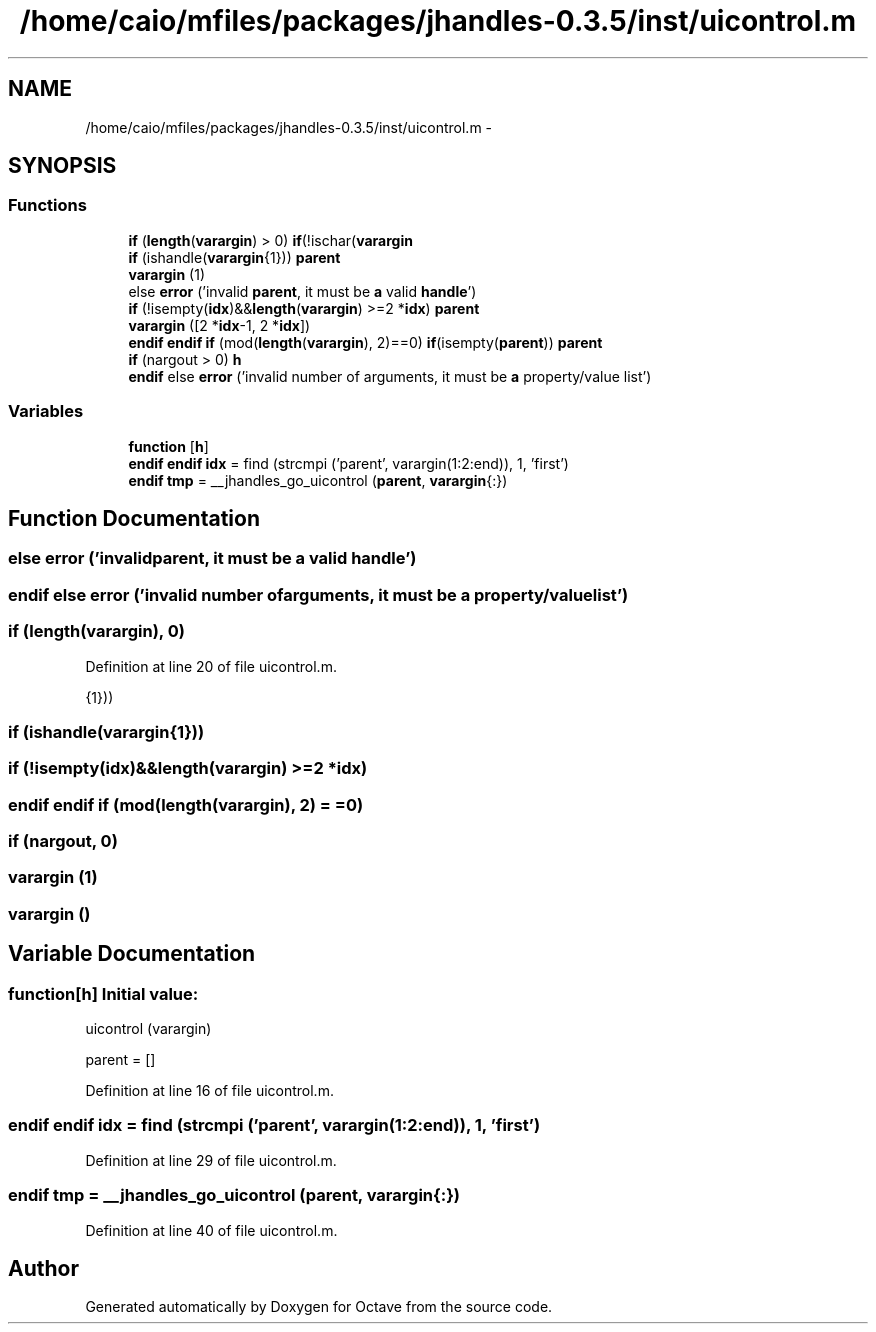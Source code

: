 .TH "/home/caio/mfiles/packages/jhandles-0.3.5/inst/uicontrol.m" 3 "Tue Nov 27 2012" "Version 3.0" "Octave" \" -*- nroff -*-
.ad l
.nh
.SH NAME
/home/caio/mfiles/packages/jhandles-0.3.5/inst/uicontrol.m \- 
.SH SYNOPSIS
.br
.PP
.SS "Functions"

.in +1c
.ti -1c
.RI "\fBif\fP (\fBlength\fP(\fBvarargin\fP) > 0) \fBif\fP(!ischar(\fBvarargin\fP"
.br
.ti -1c
.RI "\fBif\fP (ishandle(\fBvarargin\fP{1})) \fBparent\fP"
.br
.ti -1c
.RI "\fBvarargin\fP (1)"
.br
.ti -1c
.RI "else \fBerror\fP ('invalid \fBparent\fP, it must be \fBa\fP valid \fBhandle\fP')"
.br
.ti -1c
.RI "\fBif\fP (!isempty(\fBidx\fP)&&\fBlength\fP(\fBvarargin\fP) >=2 *\fBidx\fP) \fBparent\fP"
.br
.ti -1c
.RI "\fBvarargin\fP ([2 *\fBidx\fP-1, 2 *\fBidx\fP])"
.br
.ti -1c
.RI "\fBendif\fP \fBendif\fP \fBif\fP (mod(\fBlength\fP(\fBvarargin\fP), 2)==0) \fBif\fP(isempty(\fBparent\fP)) \fBparent\fP"
.br
.ti -1c
.RI "\fBif\fP (nargout > 0) \fBh\fP"
.br
.ti -1c
.RI "\fBendif\fP else \fBerror\fP ('invalid number of arguments, it must be \fBa\fP property/value list')"
.br
.in -1c
.SS "Variables"

.in +1c
.ti -1c
.RI "\fBfunction\fP [\fBh\fP]"
.br
.ti -1c
.RI "\fBendif\fP \fBendif\fP \fBidx\fP = find (strcmpi ('parent', varargin(1:2:end)), 1, 'first')"
.br
.ti -1c
.RI "\fBendif\fP \fBtmp\fP = __jhandles_go_uicontrol (\fBparent\fP, \fBvarargin\fP{:})"
.br
.in -1c
.SH "Function Documentation"
.PP 
.SS "else \fBerror\fP ('invalidparent, it must be \fBa\fP valid \fBhandle\fP')"
.SS "\fBendif\fP else \fBerror\fP ('invalid number ofarguments, it must be \fBa\fP property/value list')"
.SS "\fBif\fP (\fBlength\fP(\fBvarargin\fP), 0)"
.PP
Definition at line 20 of file uicontrol\&.m\&.
.PP
.nf
                          {1}))
.fi
.SS "\fBif\fP (ishandle(\fBvarargin\fP{1}))"
.SS "\fBif\fP (!isempty(\fBidx\fP)&&\fBlength\fP(\fBvarargin\fP) >=2 *idx)"
.SS "\fBendif\fP \fBendif\fP \fBif\fP (mod(\fBlength\fP(\fBvarargin\fP), 2) = \fC=0\fP)"
.SS "\fBif\fP (nargout, 0)"
.SS "\fBvarargin\fP (1)"
.SS "\fBvarargin\fP ()"
.SH "Variable Documentation"
.PP 
.SS "\fBfunction\fP[\fBh\fP]"\fBInitial value:\fP
.PP
.nf
 uicontrol (varargin)

  parent = []
.fi
.PP
Definition at line 16 of file uicontrol\&.m\&.
.SS "\fBendif\fP \fBendif\fP \fBidx\fP = find (strcmpi ('parent', varargin(1:2:end)), 1, 'first')"
.PP
Definition at line 29 of file uicontrol\&.m\&.
.SS "\fBendif\fP \fBtmp\fP = __jhandles_go_uicontrol (\fBparent\fP, \fBvarargin\fP{:})"
.PP
Definition at line 40 of file uicontrol\&.m\&.
.SH "Author"
.PP 
Generated automatically by Doxygen for Octave from the source code\&.
